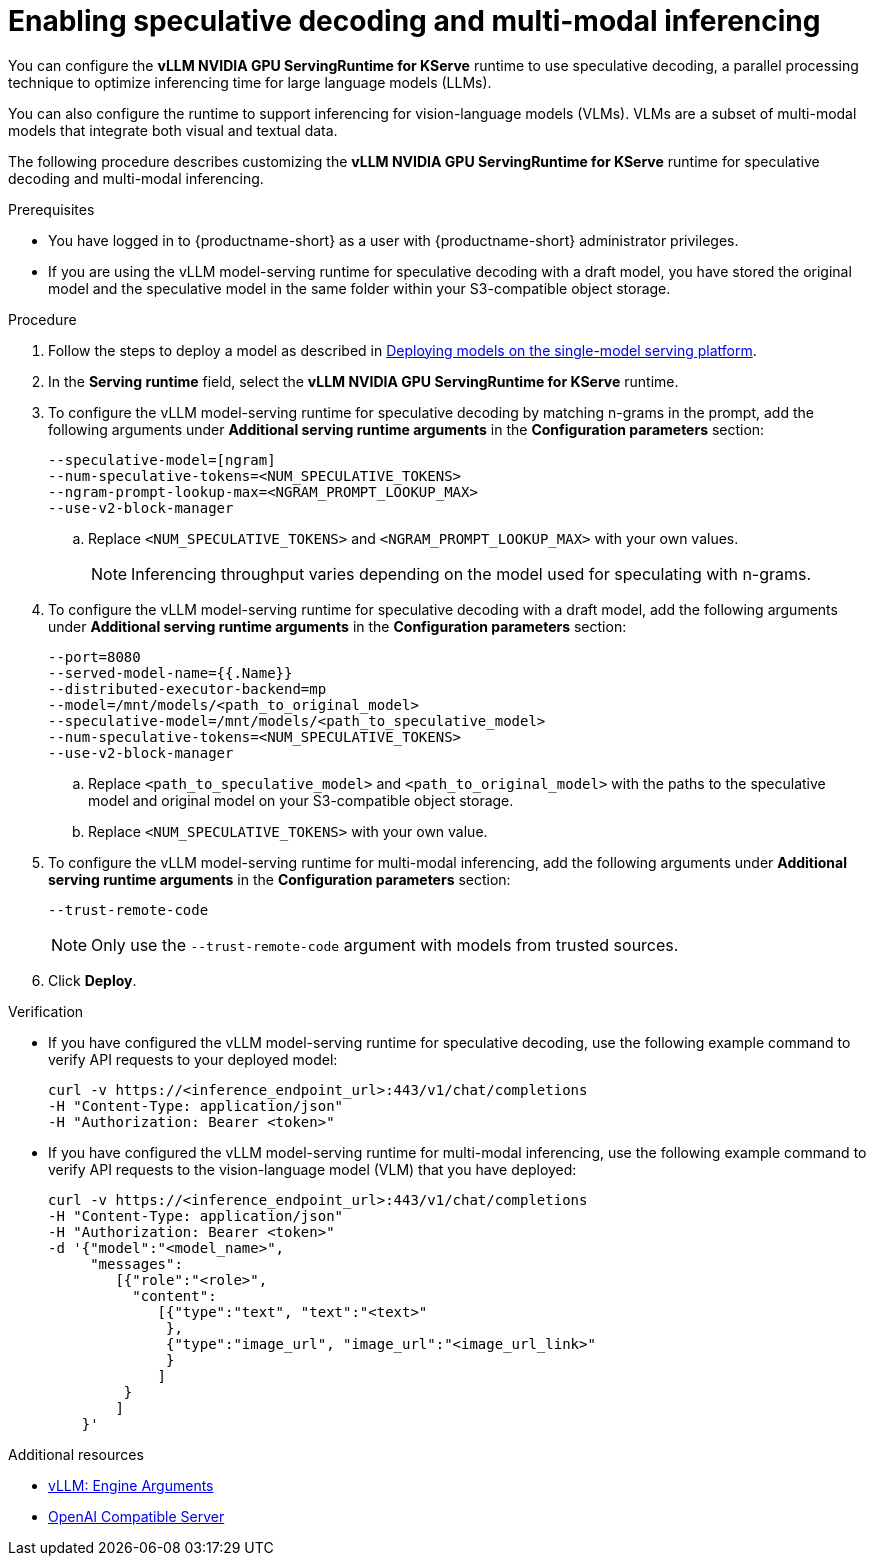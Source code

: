 :_module-type: PROCEDURE

[id="enabling-speculative-decoding-and-multi-modal-inferencing_{context}"]
= Enabling speculative decoding and multi-modal inferencing 

You can configure the *vLLM NVIDIA GPU ServingRuntime for KServe* runtime to use speculative decoding, a parallel processing technique to optimize inferencing time for large language models (LLMs).

You can also configure the runtime to support inferencing for vision-language models (VLMs). VLMs are a subset of multi-modal models that integrate both visual and textual data.

The following procedure describes customizing the *vLLM NVIDIA GPU ServingRuntime for KServe* runtime for speculative decoding and multi-modal inferencing.

[role='_abstract']

.Prerequisites

* You have logged in to {productname-short} as a user with {productname-short} administrator privileges.
* If you are using the vLLM model-serving runtime for speculative decoding with a draft model, you have stored the original model and the speculative model in the same folder within your S3-compatible object storage.


.Procedure

. Follow the steps to deploy a model as described in link:{rhoaidocshome}{default-format-url}/serving_models/serving-large-models_serving-large-models#deploying-models-on-the-single-model-serving-platform_serving-large-models[Deploying models on the single-model serving platform].
. In the *Serving runtime* field, select the *vLLM NVIDIA GPU ServingRuntime for KServe* runtime.
. To configure the vLLM model-serving runtime for speculative decoding by matching n-grams in the prompt, add the following arguments under *Additional serving runtime arguments* in the *Configuration parameters* section:
+
[source]
----
--speculative-model=[ngram]
--num-speculative-tokens=<NUM_SPECULATIVE_TOKENS>
--ngram-prompt-lookup-max=<NGRAM_PROMPT_LOOKUP_MAX>
--use-v2-block-manager
----
.. Replace `<NUM_SPECULATIVE_TOKENS>` and `<NGRAM_PROMPT_LOOKUP_MAX>` with your own values.
+
[NOTE]
====
Inferencing throughput varies depending on the model used for speculating with n-grams.
====
. To configure the vLLM model-serving runtime for speculative decoding with a draft model, add the following arguments under *Additional serving runtime arguments* in the *Configuration parameters* section:
+
[source]
----
--port=8080
--served-model-name={{.Name}}
--distributed-executor-backend=mp
--model=/mnt/models/<path_to_original_model>
--speculative-model=/mnt/models/<path_to_speculative_model>
--num-speculative-tokens=<NUM_SPECULATIVE_TOKENS>
--use-v2-block-manager
----
+ 
.. Replace `<path_to_speculative_model>` and `<path_to_original_model>` with the paths to the speculative model and original model on your S3-compatible object storage.
.. Replace `<NUM_SPECULATIVE_TOKENS>` with your own value.
. To configure the vLLM model-serving runtime for multi-modal inferencing, add the following arguments under *Additional serving runtime arguments* in the *Configuration parameters* section:
+
[source]
----
--trust-remote-code
----
+
[NOTE]
====
Only use the `--trust-remote-code` argument with models from trusted sources.
====
. Click *Deploy*.


.Verification

* If you have configured the vLLM model-serving runtime for speculative decoding, use the following example command to verify API requests to your deployed model:
+
[source]
----
curl -v https://<inference_endpoint_url>:443/v1/chat/completions
-H "Content-Type: application/json"
-H "Authorization: Bearer <token>"
----
* If you have configured the vLLM model-serving runtime for multi-modal inferencing, use the following example command to verify API requests to the vision-language model (VLM) that you have deployed:
+
[source]
----
curl -v https://<inference_endpoint_url>:443/v1/chat/completions
-H "Content-Type: application/json"
-H "Authorization: Bearer <token>"
-d '{"model":"<model_name>",
     "messages":
        [{"role":"<role>",
          "content":
             [{"type":"text", "text":"<text>"
              },
              {"type":"image_url", "image_url":"<image_url_link>"
              }
             ]
         }
        ]
    }'
----

[role='_additional-resources']
.Additional resources

* link:https://docs.vllm.ai/en/stable/serving/engine_args.html[vLLM: Engine Arguments]
* link:https://docs.vllm.ai/en/latest/serving/openai_compatible_server.html[OpenAI Compatible Server]
